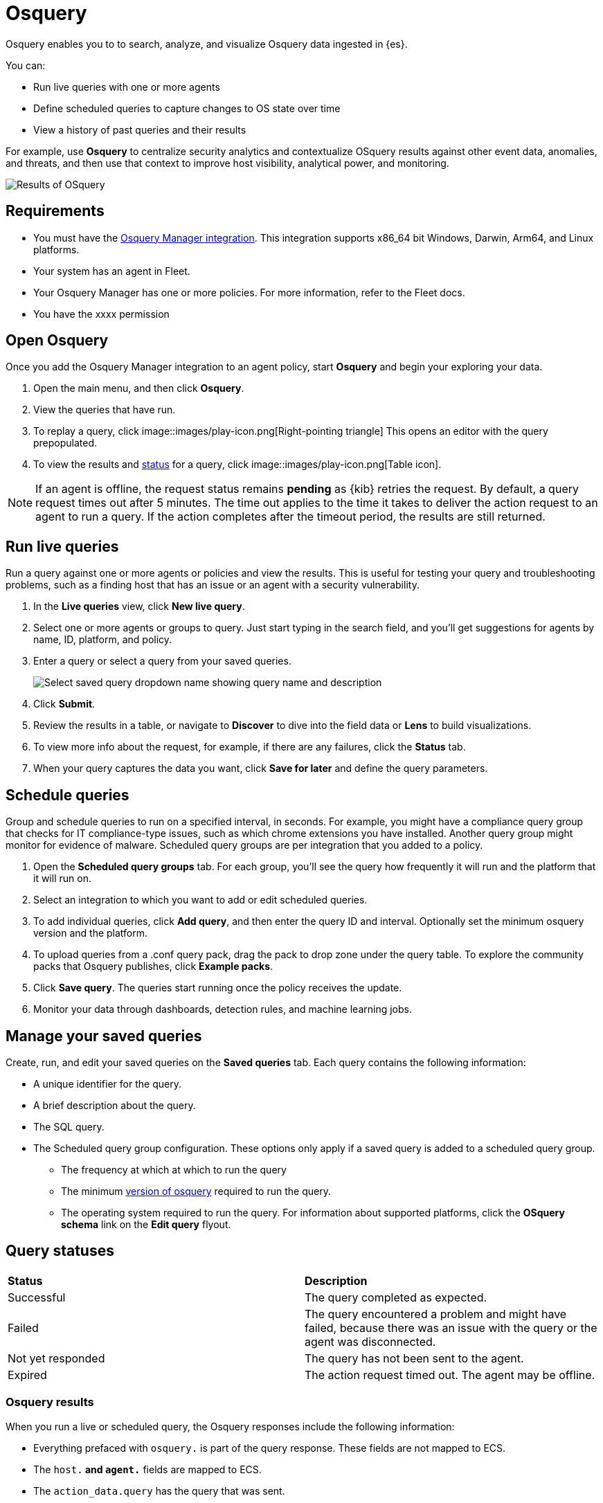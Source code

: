 [chapter]
[role="xpack"]
[[osquery]]
= Osquery

Osquery enables you to to search, analyze, and visualize Osquery data ingested in {es}.

You can:

 * Run live queries with one or more agents
 * Define scheduled queries to capture changes to OS state over time
 * View a history of past queries and their results

For example, use *Osquery* to centralize security analytics and
contextualize OSquery results against other event data, anomalies, and threats,
and then use that context to improve host visibility, analytical power, and monitoring.

[role="screenshot"]
image::images/live-query-check-results.png[Results of OSquery]

[float]
== Requirements

* You must have the
https://www.elastic.co/guide/en/beats/filebeat/current/filebeat-module-osquery.html[Osquery Manager integration].
This integration supports x86_64 bit Windows, Darwin, Arm64, and Linux platforms.
* Your system has an agent in Fleet.
* Your Osquery Manager has one or more policies. For more information, refer to the Fleet docs.
* You have the xxxx permission

[float]
== Open Osquery

Once you add the Osquery Manager integration to an agent policy, start *Osquery*
and begin your exploring your data.

. Open the main menu, and then click *Osquery*.
. View the queries that have run.
. To replay a query, click image::images/play-icon.png[Right-pointing triangle] This opens an editor with the query prepopulated.
. To view the results and <<osquery-status,status>> for a query, click image::images/play-icon.png[Table icon].

NOTE: If an agent is offline, the request status remains **pending** as {kib} retries the request.
By default, a query request times out after 5 minutes. The time out applies to the time it takes
to deliver the action request to an agent to run a query. If the action completes after the timeout period,
the results are still returned.

[float]
==  Run live queries

Run a query against one or more agents or policies
and view the results. This is useful for testing your query and
troubleshooting problems, such as a finding host that has an issue or an agent
with a security vulnerability.

. In the *Live queries* view, click **New live query**.
. Select one or more agents or groups to query. Just start typing in the search field,
and you'll get suggestions for agents by name, ID, platform, and policy.
. Enter a query or select a query from your saved queries.
+
[role="screenshot"]
image::images/enter-query.png[Select saved query dropdown name showing query name and description]
. Click **Submit**.
. Review the results in a table, or navigate to *Discover* to dive into the field data
or *Lens* to build visualizations.
. To view more info about the request, for example, if there are any failures, click the *Status* tab.
. When your query captures the data you want, click *Save for later* and define the query parameters.


[float]
== Schedule queries

Group and schedule queries to run on a specified interval, in seconds.
For example, you might have a compliance query group that checks
for IT compliance-type issues, such as which chrome extensions you have installed.
Another query group might monitor for evidence of malware.
Scheduled query groups are per integration that you added to a policy.


. Open the **Scheduled query groups** tab.
For each group, you'll see the query how frequently it will run and the
platform that it will run on.
. Select an integration to which you want to add or edit scheduled queries.
. To add individual queries, click *Add query*, and then enter the query ID and interval. Optionally set the minimum osquery version and the platform.
. To upload queries from a .conf query pack, drag the pack to drop zone under the query table. To explore the community packs that Osquery publishes, click *Example packs*.
. Click *Save query*. The queries start running once the policy receives the update.
. Monitor your data through dashboards, detection rules, and machine learning jobs.

[float]
== Manage your saved queries

Create, run, and edit your saved queries on the *Saved queries* tab.
 Each query contains the following information:

* A unique identifier for the query.
* A brief description about the query.
* The SQL query.
* The Scheduled query group configuration. These options only apply if a saved query
is added to a scheduled query group.
** The frequency at which at which to run the query
** The minimum https://github.com/osquery/osquery/releases)[version of osquery] required to run the query.
** The operating system required to run the query. For information about supported platforms, click the *OSquery schema* link on the *Edit query* flyout.

[float]
[[osquery-status]]
== Query statuses


[cols="2*<"]
|===
| *Status* | *Description*
| Successful | The query completed as expected.
| Failed | The query encountered a problem and might have failed, because there was an issue with the query or the agent was disconnected.
| Not yet responded | The query has not been sent to the agent.
| Expired | The action request timed out. The agent may be offline.
|===

[float]
=== Osquery results

When you run a live or scheduled query, the Osquery responses include the following information:

* Everything prefaced with `osquery.` is part of the query response. These fields are not mapped to ECS.
* The `host.*` and `agent.*` fields are mapped to ECS.
* The `action_data.query` has the query that was sent.
* All query results are https://osquery.readthedocs.io/en/stable/deployment/logging/#snapshot-logs[snapshot logs]
that represent a point in time with a set of results, with no differentials.
https://osquery.readthedocs.io/en/stable/deployment/logging/#differential-logs[Differential logs] are not supported.
* Osquery data is stored in the `logs-osquery_manager.result-default` datastream, and the result row data is under the `osquery` property in the document.

Here is an example of a successful osquery result.


```ts
{
  "_index": ".ds-logs-osquery_manager.result-default-2021.04.12-2021.04.12-000001",
  "_id": "R3ZwxngBKwN-X8eyQbxy",
  "_version": 1,
  "_score": null,
  "fields": {
    "osquery.seconds": [
      "7"
    ],
    "action_data.id": [
      "72d3ec71-7635-461e-a15d-f728819ae27f"
    ],
    "osquery.seconds.number": [
      7
    ],
    "osquery.hours.number": [
      6
    ],
    "host.hostname": [
      "MacBook-Pro.local"
    ],
    "type": [
      "MacBook-Pro.local"
    ],
    "host.mac": [
      "ad:de:48:00:12:22",
      "a6:83:e7:cb:91:ee"
    ],
    "osquery.total_seconds.number": [
      1060627
    ],
    "host.os.build": [
      "20D91"
    ],
    "host.ip": [
      "192.168.31.171",
      "fe80::b5b1:39ff:faa1:3b39"
    ],
    "agent.type": [
      "osquerybeat"
    ],
    "action_data.query": [
      "select * from uptime;"
    ],
    "osquery.minutes": [
      "37"
    ],
    "action_id": [
      "5099c02d-bd6d-4b88-af90-d80dcdc945df"
    ],
    "host.os.version": [
      "10.16"
    ],
    "host.os.kernel": [
      "20.3.0"
    ],
    "host.os.name": [
      "Mac OS X"
    ],
    "agent.name": [
      "MacBook-Pro.local"
    ],
    "host.name": [
      "MacBook-Pro.local"
    ],
    "osquery.total_seconds": [
      "1060627"
    ],
    "host.id": [
      "155D977D-8EA8-5BDE-94A2-D78A7B545198"
    ],
    "osquery.hours": [
      "6"
    ],
    "osquery.days": [
      "12"
    ],
    "host.os.type": [
      "macos"
    ],
    "osquery.days.number": [
      12
    ],
    "host.architecture": [
      "x86_64"
    ],
    "@timestamp": [
      "2021-04-12T14:15:45.060Z"
    ],
    "agent.id": [
      "196a0086-a612-48b1-930a-300565b3efaf"
    ],
    "host.os.platform": [
      "darwin"
    ],
    "ecs.version": [
      "1.8.0"
    ],
    "agent.ephemeral_id": [
      "5cb88e34-50fe-4c13-b81c-d2b7187505ea"
    ],
    "agent.version": [
      "7.13.0"
    ],
    "host.os.family": [
      "darwin"
    ],
    "osquery.minutes.number": [
      37
    ]
  }
}
```

This is an example of an **error response** for an undefined action query.

```ts
{
  "_index": ".ds-.fleet-actions-results-2021.04.10-000001",
  "_id": "qm7mvHgBKwN-X8eyYB1x",
  "_version": 1,
  "_score": null,
  "fields": {
    "completed_at": [
      "2021-04-10T17:48:32.268Z"
    ],
    "error.keyword": [
      "action undefined"
    ],
    "@timestamp": [
      "2021-04-10T17:48:32.000Z"
    ],
    "action_data.query": [
      "select * from uptime;"
    ],
    "action_data.id": [
      "2c95bb2c-8ab6-4e8c-ac01-a1abb693ea00"
    ],
    "agent_id": [
      "c21b4c9c-6f36-49f0-8b60-08490fc619ce"
    ],
    "action_id": [
      "53454d3b-c8cd-4a50-b5b4-f85da17b4be2"
    ],
    "started_at": [
      "2021-04-10T17:48:32.267Z"
    ],
    "error": [
      "action undefined"
    ]
  }
}
```

[float]
== Upgrade osquery versions

The https://github.com/osquery/osquery/releases[osquery version] available on an Elastic Agent
is tied to the version of Osquery Beat on the Agent.
To get the latest version of Osquery Beat,
https://www.elastic.co/guide/en/fleet/master/upgrade-elastic-agent.html[upgrade your Elastic Agent].

[float]
== Debug issues
If you encounter issues using Osquery Manager, find the relevant logs for the elastic-agent
and Osquerybeat in the installed agent directory, which will look similar to the following example paths.
Adjust the agent path as needed for your setup.

```ts
`/data/elastic-agent-054e22/logs/elastic-agent-json.log-*`
`/data/elastic-agent-054e22/logs/default/osquerybeat-json.log`
```

To get more details in the logs, change the agent logging level to debug:

. Open the main menu, and then select **Fleet**
. Select the agent that you want to debug.
. On the **Logs** tab, change the **Agent logging level** to **debug**, and then click **Apply changes**.
+
This updates `agent.logging.level` in the `fleet.yml` file and sets the logging level to `debug`.
